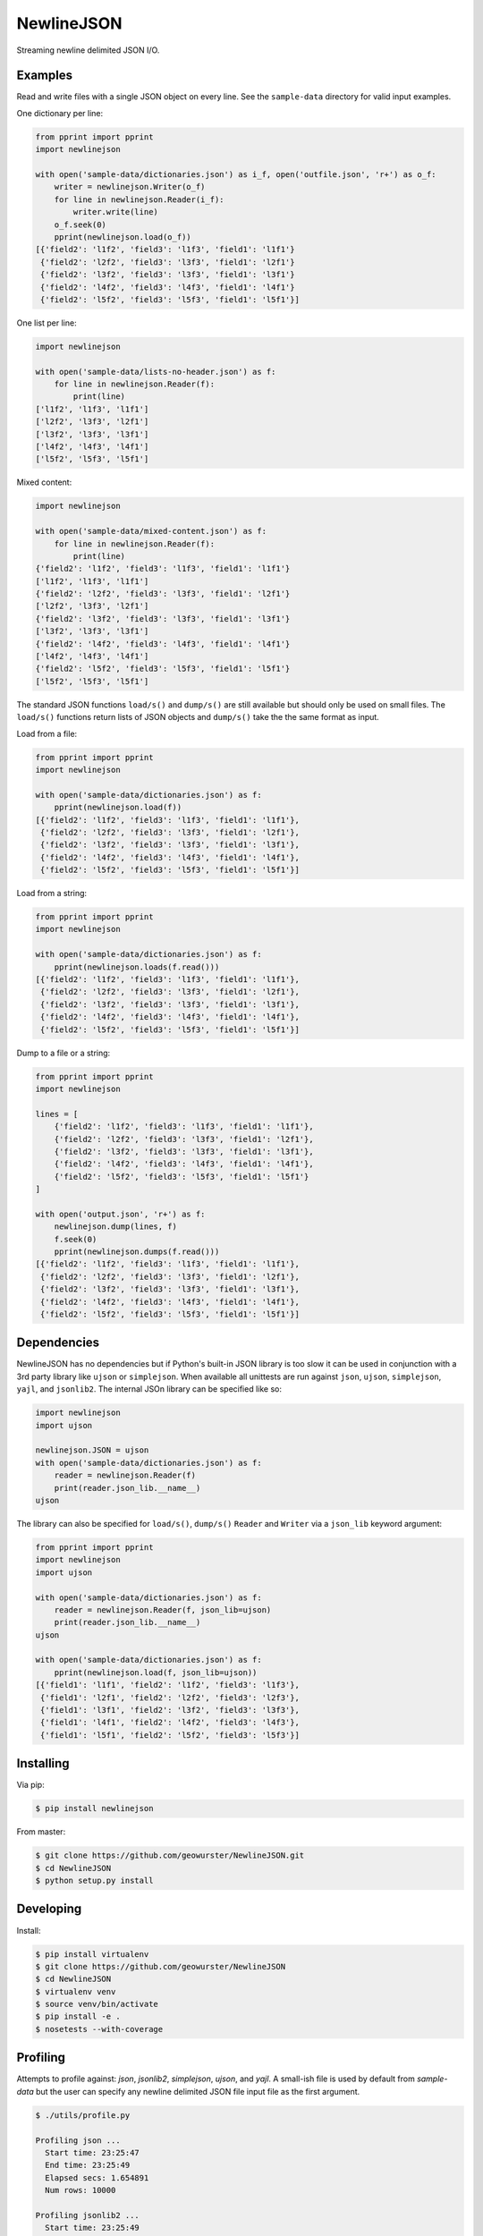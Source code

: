 ===========
NewlineJSON
===========

Streaming newline delimited JSON I/O.

.. image:: https://travis-ci.org/geowurster/NewlineJSON.svg?branch=master
    :target: https://travis-ci.org/geowurster/NewlineJSON

.. image:: https://coveralls.io/repos/geowurster/NewlineJSON/badge.svg?branch=master
    :target: https://coveralls.io/r/geowurster/NewlineJSON?branch=master


Examples
========

Read and write files with a single JSON object on every line.  See the
``sample-data`` directory for valid input examples.

One dictionary per line:

.. code-block:: python

    from pprint import pprint
    import newlinejson

    with open('sample-data/dictionaries.json') as i_f, open('outfile.json', 'r+') as o_f:
        writer = newlinejson.Writer(o_f)
        for line in newlinejson.Reader(i_f):
            writer.write(line)
        o_f.seek(0)
        pprint(newlinejson.load(o_f))
    [{'field2': 'l1f2', 'field3': 'l1f3', 'field1': 'l1f1'}
     {'field2': 'l2f2', 'field3': 'l3f3', 'field1': 'l2f1'}
     {'field2': 'l3f2', 'field3': 'l3f3', 'field1': 'l3f1'}
     {'field2': 'l4f2', 'field3': 'l4f3', 'field1': 'l4f1'}
     {'field2': 'l5f2', 'field3': 'l5f3', 'field1': 'l5f1'}]

One list per line:

.. code-block:: python

    import newlinejson

    with open('sample-data/lists-no-header.json') as f:
        for line in newlinejson.Reader(f):
            print(line)
    ['l1f2', 'l1f3', 'l1f1']
    ['l2f2', 'l3f3', 'l2f1']
    ['l3f2', 'l3f3', 'l3f1']
    ['l4f2', 'l4f3', 'l4f1']
    ['l5f2', 'l5f3', 'l5f1']

Mixed content:

.. code-block:: python

    import newlinejson

    with open('sample-data/mixed-content.json') as f:
        for line in newlinejson.Reader(f):
            print(line)
    {'field2': 'l1f2', 'field3': 'l1f3', 'field1': 'l1f1'}
    ['l1f2', 'l1f3', 'l1f1']
    {'field2': 'l2f2', 'field3': 'l3f3', 'field1': 'l2f1'}
    ['l2f2', 'l3f3', 'l2f1']
    {'field2': 'l3f2', 'field3': 'l3f3', 'field1': 'l3f1'}
    ['l3f2', 'l3f3', 'l3f1']
    {'field2': 'l4f2', 'field3': 'l4f3', 'field1': 'l4f1'}
    ['l4f2', 'l4f3', 'l4f1']
    {'field2': 'l5f2', 'field3': 'l5f3', 'field1': 'l5f1'}
    ['l5f2', 'l5f3', 'l5f1']

The standard JSON functions ``load/s()`` and ``dump/s()`` are still available but
should only be used on small files. The ``load/s()`` functions return lists of
JSON objects and ``dump/s()`` take the the same format as input.

Load from a file:

.. code-block:: python

    from pprint import pprint
    import newlinejson

    with open('sample-data/dictionaries.json') as f:
        pprint(newlinejson.load(f))
    [{'field2': 'l1f2', 'field3': 'l1f3', 'field1': 'l1f1'},
     {'field2': 'l2f2', 'field3': 'l3f3', 'field1': 'l2f1'},
     {'field2': 'l3f2', 'field3': 'l3f3', 'field1': 'l3f1'},
     {'field2': 'l4f2', 'field3': 'l4f3', 'field1': 'l4f1'},
     {'field2': 'l5f2', 'field3': 'l5f3', 'field1': 'l5f1'}]

Load from a string:

.. code-block:: python

    from pprint import pprint
    import newlinejson

    with open('sample-data/dictionaries.json') as f:
        pprint(newlinejson.loads(f.read()))
    [{'field2': 'l1f2', 'field3': 'l1f3', 'field1': 'l1f1'},
     {'field2': 'l2f2', 'field3': 'l3f3', 'field1': 'l2f1'},
     {'field2': 'l3f2', 'field3': 'l3f3', 'field1': 'l3f1'},
     {'field2': 'l4f2', 'field3': 'l4f3', 'field1': 'l4f1'},
     {'field2': 'l5f2', 'field3': 'l5f3', 'field1': 'l5f1'}]

Dump to a file or a string:

.. code-block:: python

    from pprint import pprint
    import newlinejson

    lines = [
        {'field2': 'l1f2', 'field3': 'l1f3', 'field1': 'l1f1'},
        {'field2': 'l2f2', 'field3': 'l3f3', 'field1': 'l2f1'},
        {'field2': 'l3f2', 'field3': 'l3f3', 'field1': 'l3f1'},
        {'field2': 'l4f2', 'field3': 'l4f3', 'field1': 'l4f1'},
        {'field2': 'l5f2', 'field3': 'l5f3', 'field1': 'l5f1'}
    ]

    with open('output.json', 'r+') as f:
        newlinejson.dump(lines, f)
        f.seek(0)
        pprint(newlinejson.dumps(f.read()))
    [{'field2': 'l1f2', 'field3': 'l1f3', 'field1': 'l1f1'},
     {'field2': 'l2f2', 'field3': 'l3f3', 'field1': 'l2f1'},
     {'field2': 'l3f2', 'field3': 'l3f3', 'field1': 'l3f1'},
     {'field2': 'l4f2', 'field3': 'l4f3', 'field1': 'l4f1'},
     {'field2': 'l5f2', 'field3': 'l5f3', 'field1': 'l5f1'}]


Dependencies
============

NewlineJSON has no dependencies but if Python's built-in JSON library is too slow
it can be used in conjunction with a 3rd party library like ``ujson`` or
``simplejson``.  When available all unittests are run against ``json``, ``ujson``,
``simplejson``, ``yajl``, and ``jsonlib2``.  The internal JSOn library can be
specified like so:

.. code-block:: python

    import newlinejson
    import ujson

    newlinejson.JSON = ujson
    with open('sample-data/dictionaries.json') as f:
        reader = newlinejson.Reader(f)
        print(reader.json_lib.__name__)
    ujson

The library can also be specified for ``load/s()``, ``dump/s()`` ``Reader`` and
``Writer`` via a ``json_lib`` keyword argument:

.. code-block:: python

    from pprint import pprint
    import newlinejson
    import ujson

    with open('sample-data/dictionaries.json') as f:
        reader = newlinejson.Reader(f, json_lib=ujson)
        print(reader.json_lib.__name__)
    ujson

    with open('sample-data/dictionaries.json') as f:
        pprint(newlinejson.load(f, json_lib=ujson))
    [{'field1': 'l1f1', 'field2': 'l1f2', 'field3': 'l1f3'},
     {'field1': 'l2f1', 'field2': 'l2f2', 'field3': 'l2f3'},
     {'field1': 'l3f1', 'field2': 'l3f2', 'field3': 'l3f3'},
     {'field1': 'l4f1', 'field2': 'l4f2', 'field3': 'l4f3'},
     {'field1': 'l5f1', 'field2': 'l5f2', 'field3': 'l5f3'}]


Installing
==========

Via pip:

.. code-block:: console

    $ pip install newlinejson

From master:

.. code-block:: console

    $ git clone https://github.com/geowurster/NewlineJSON.git
    $ cd NewlineJSON
    $ python setup.py install


Developing
==========

Install:

.. code-block:: console

    $ pip install virtualenv
    $ git clone https://github.com/geowurster/NewlineJSON
    $ cd NewlineJSON
    $ virtualenv venv
    $ source venv/bin/activate
    $ pip install -e .
    $ nosetests --with-coverage


Profiling
=========

Attempts to profile against: `json`, `jsonlib2`, `simplejson`, `ujson`, and
`yajl`.  A small-ish file is used by default from `sample-data` but the user
can specify any newline delimited JSON file input file as the first argument.

.. code-block:: console

    $ ./utils/profile.py 

    Profiling json ...
      Start time: 23:25:47
      End time: 23:25:49
      Elapsed secs: 1.654891
      Num rows: 10000
    
    Profiling jsonlib2 ...
      Start time: 23:25:49
      End time: 23:25:52
      Elapsed secs: 2.780862
      Num rows: 10000
    
    Profiling simplejson ...
      Start time: 23:25:52
      End time: 23:25:55
      Elapsed secs: 2.905002
      Num rows: 10000
    
    Profiling ujson ...
      Start time: 23:25:55
      End time: 23:25:56
      Elapsed secs: 0.927346
      Num rows: 10000
    
    Profiling yajl ...
      Start time: 23:25:56
      End time: 23:25:58
      Elapsed secs: 2.620200
      Num rows: 10000
